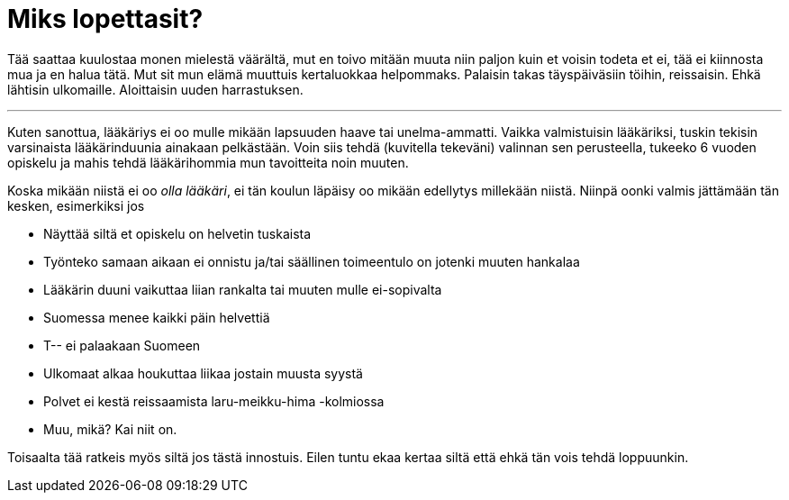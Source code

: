 = Miks lopettasit?
:published_at: 2015-09-15

Tää saattaa kuulostaa monen mielestä väärältä, mut en toivo mitään muuta niin paljon kuin et voisin todeta et ei, tää ei kiinnosta mua ja en halua tätä. Mut sit mun elämä muuttuis kertaluokkaa helpommaks. Palaisin takas täyspäiväsiin töihin, reissaisin. Ehkä lähtisin ulkomaille. Aloittaisin uuden harrastuksen.

'''

Kuten sanottua, lääkäriys ei oo mulle mikään lapsuuden haave tai unelma-ammatti. Vaikka valmistuisin lääkäriksi, tuskin tekisin varsinaista lääkärinduunia ainakaan pelkästään. Voin siis tehdä (kuvitella tekeväni) valinnan sen perusteella, tukeeko 6 vuoden opiskelu ja mahis tehdä lääkärihommia mun tavoitteita noin muuten.

Koska mikään niistä ei oo _olla lääkäri_, ei tän koulun läpäisy oo mikään edellytys millekään niistä. Niinpä oonki valmis jättämään tän kesken, esimerkiksi jos

* Näyttää siltä et opiskelu on helvetin tuskaista
* Työnteko samaan aikaan ei onnistu ja/tai säällinen toimeentulo on jotenki muuten hankalaa
* Lääkärin duuni vaikuttaa liian rankalta tai muuten mulle ei-sopivalta
* Suomessa menee kaikki päin helvettiä
* T-- ei palaakaan Suomeen
* Ulkomaat alkaa houkuttaa liikaa jostain muusta syystä
* Polvet ei kestä reissaamista laru-meikku-hima -kolmiossa
* Muu, mikä? Kai niit on.


Toisaalta tää ratkeis myös siltä jos tästä innostuis. Eilen tuntu ekaa kertaa siltä että ehkä tän vois tehdä loppuunkin.